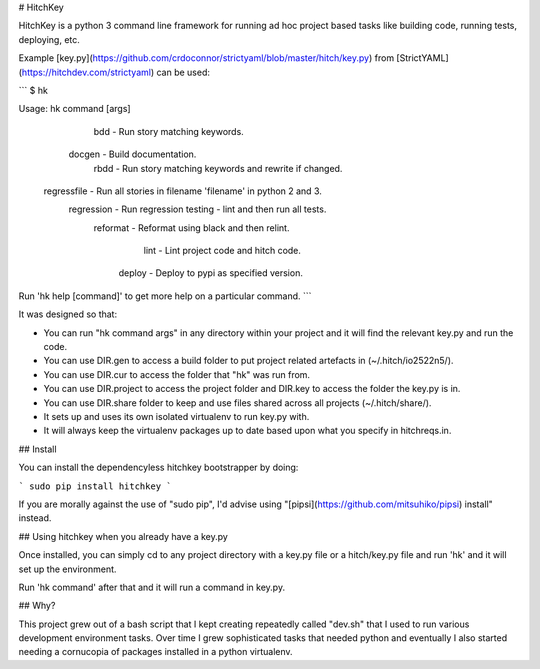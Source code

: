 # HitchKey

HitchKey is a python 3 command line framework for running ad hoc
project based tasks like building code, running tests, deploying, etc.

Example [key.py](https://github.com/crdoconnor/strictyaml/blob/master/hitch/key.py)
from [StrictYAML](https://hitchdev.com/strictyaml) can be used:

```
$ hk

Usage: hk command [args]

          bdd - Run story matching keywords.
       docgen - Build documentation.
         rbdd - Run story matching keywords and rewrite if changed.
  regressfile - Run all stories in filename 'filename' in python 2 and 3.
   regression - Run regression testing - lint and then run all tests.
     reformat - Reformat using black and then relint.
         lint - Lint project code and hitch code.
       deploy - Deploy to pypi as specified version.

Run 'hk help [command]' to get more help on a particular command.
```

It was designed so that:

* You can run "hk command args" in any directory within your project and it will find the relevant key.py and run the code.
* You can use DIR.gen to access a build folder to put project related artefacts in (~/.hitch/io2522n5/).
* You can use DIR.cur to access the folder that "hk" was run from.
* You can use DIR.project to access the project folder and DIR.key to access the folder the key.py is in.
* You can use DIR.share folder to keep and use files shared across all projects (~/.hitch/share/).
* It sets up and uses its own isolated virtualenv to run key.py with.
* It will always keep the virtualenv packages up to date based upon what you specify in hitchreqs.in.

## Install

You can install the dependencyless hitchkey bootstrapper by doing:

```
sudo pip install hitchkey
```

If you are morally against the use of "sudo pip", I'd advise using "[pipsi](https://github.com/mitsuhiko/pipsi) install" instead.

## Using hitchkey when you already have a key.py

Once installed, you can simply cd to any project directory with a key.py file or a hitch/key.py file
and run 'hk' and it will set up the environment.

Run 'hk command' after that and it will run a command in key.py.

## Why?

This project grew out of a bash script that I kept creating repeatedly called "dev.sh" that I used to run
various development environment tasks. Over time I grew sophisticated tasks that needed python
and eventually I also started needing a cornucopia of packages installed in a python virtualenv.


